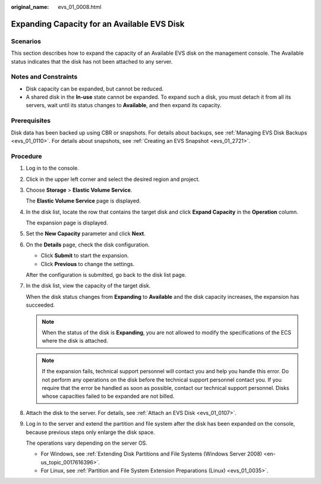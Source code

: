 :original_name: evs_01_0008.html

.. _evs_01_0008:

Expanding Capacity for an Available EVS Disk
============================================

Scenarios
---------

This section describes how to expand the capacity of an Available EVS disk on the management console. The Available status indicates that the disk has not been attached to any server.

Notes and Constraints
---------------------

-  Disk capacity can be expanded, but cannot be reduced.
-  A shared disk in the **In-use** state cannot be expanded. To expand such a disk, you must detach it from all its servers, wait until its status changes to **Available**, and then expand its capacity.

Prerequisites
-------------

Disk data has been backed up using CBR or snapshots. For details about backups, see :ref:`Managing EVS Disk Backups <evs_01_0110>`. For details about snapshots, see :ref:`Creating an EVS Snapshot <evs_01_2721>`.

Procedure
---------

#. Log in to the console.

#. Click |image1| in the upper left corner and select the desired region and project.

#. Choose **Storage** > **Elastic Volume Service**.

   The **Elastic Volume Service** page is displayed.

#. In the disk list, locate the row that contains the target disk and click **Expand Capacity** in the **Operation** column.

   The expansion page is displayed.

#. Set the **New Capacity** parameter and click **Next**.

#. On the **Details** page, check the disk configuration.

   -  Click **Submit** to start the expansion.
   -  Click **Previous** to change the settings.

   After the configuration is submitted, go back to the disk list page.

#. In the disk list, view the capacity of the target disk.

   When the disk status changes from **Expanding** to **Available** and the disk capacity increases, the expansion has succeeded.

   .. note::

      When the status of the disk is **Expanding**, you are not allowed to modify the specifications of the ECS where the disk is attached.

   .. note::

      If the expansion fails, technical support personnel will contact you and help you handle this error. Do not perform any operations on the disk before the technical support personnel contact you. If you require that the error be handled as soon as possible, contact our technical support personnel. Disks whose capacities failed to be expanded are not billed.

#. Attach the disk to the server. For details, see :ref:`Attach an EVS Disk <evs_01_0107>`.

#. Log in to the server and extend the partition and file system after the disk has been expanded on the console, because previous steps only enlarge the disk space.

   The operations vary depending on the server OS.

   -  For Windows, see :ref:`Extending Disk Partitions and File Systems (Windows Server 2008) <en-us_topic_0017616396>`.
   -  For Linux, see :ref:`Partition and File System Extension Preparations (Linux) <evs_01_0035>`.

.. |image1| image:: /_static/images/en-us_image_0237893718.png
